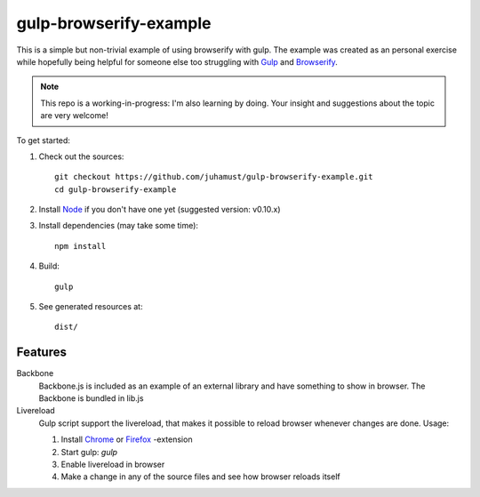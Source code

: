 gulp-browserify-example
=======================
This is a simple but non-trivial example of using browserify with gulp.
The example was created as an personal exercise while hopefully being
helpful for someone else too struggling with Gulp_ and Browserify_.

.. note::

  This repo is a working-in-progress: I'm also learning by doing.
  Your insight and suggestions about the topic are very welcome!

To get started:

#.  Check out the sources::

      git checkout https://github.com/juhamust/gulp-browserify-example.git
      cd gulp-browserify-example

#.  Install Node_ if you don't have one yet (suggested version: v0.10.x)
#.  Install dependencies (may take some time)::

      npm install

#.  Build::

      gulp

#.  See generated resources at::

      dist/


Features
--------

Backbone
  Backbone.js is included as an example of an external library and
  have something to show in browser. The Backbone is bundled in lib.js

Livereload
  Gulp script support the livereload, that makes it possible to reload
  browser whenever changes are done. Usage:

  #. Install `Chrome <livereload-chrome>`_ or  `Firefox <livereload-firefox>`_ -extension
  #. Start gulp: `gulp`
  #. Enable livereload in browser
  #. Make a change in any of the source files and see how browser reloads itself







.. _Node: http://nodejs.org/
.. _Gulp: http://gulpjs.org/
.. _Browserify: http://browserify.org/
